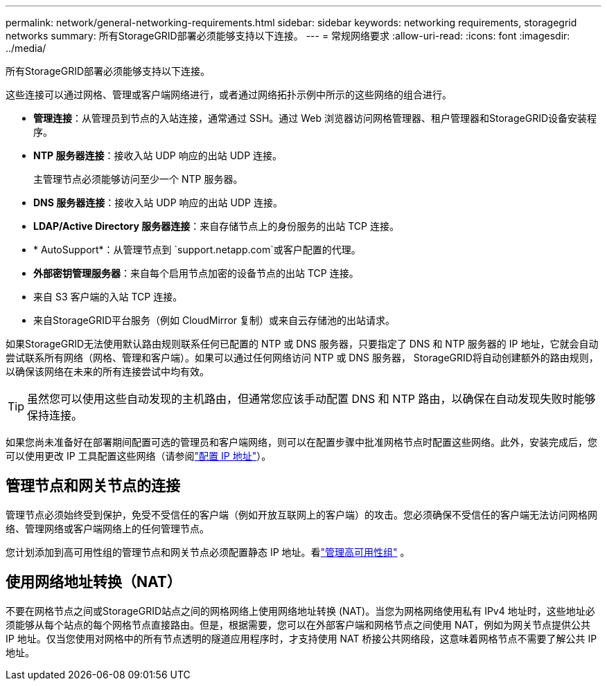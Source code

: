 ---
permalink: network/general-networking-requirements.html 
sidebar: sidebar 
keywords: networking requirements, storagegrid networks 
summary: 所有StorageGRID部署必须能够支持以下连接。 
---
= 常规网络要求
:allow-uri-read: 
:icons: font
:imagesdir: ../media/


[role="lead"]
所有StorageGRID部署必须能够支持以下连接。

这些连接可以通过网格、管理或客户端网络进行，或者通过网络拓扑示例中所示的这些网络的组合进行。

* *管理连接*：从管理员到节点的入站连接，通常通过 SSH。通过 Web 浏览器访问网格管理器、租户管理器和StorageGRID设备安装程序。
* *NTP 服务器连接*：接收入站 UDP 响应的出站 UDP 连接。
+
主管理节点必须能够访问至少一个 NTP 服务器。

* *DNS 服务器连接*：接收入站 UDP 响应的出站 UDP 连接。
* *LDAP/Active Directory 服务器连接*：来自存储节点上的身份服务的出站 TCP 连接。
* * AutoSupport*：从管理节点到 `support.netapp.com`或客户配置的代理。
* *外部密钥管理服务器*：来自每个启用节点加密的设备节点的出站 TCP 连接。
* 来自 S3 客户端的入站 TCP 连接。
* 来自StorageGRID平台服务（例如 CloudMirror 复制）或来自云存储池的出站请求。


如果StorageGRID无法使用默认路由规则联系任何已配置的 NTP 或 DNS 服务器，只要指定了 DNS 和 NTP 服务器的 IP 地址，它就会自动尝试联系所有网络（网格、管理和客户端）。如果可以通过任何网络访问 NTP 或 DNS 服务器， StorageGRID将自动创建额外的路由规则，以确保该网络在未来的所有连接尝试中均有效。


TIP: 虽然您可以使用这些自动发现的主机路由，但通常您应该手动配置 DNS 和 NTP 路由，以确保在自动发现失败时能够保持连接。

如果您尚未准备好在部署期间配置可选的管理员和客户端网络，则可以在配置步骤中批准网格节点时配置这些网络。此外，安装完成后，您可以使用更改 IP 工具配置这些网络（请参阅link:../maintain/configuring-ip-addresses.html["配置 IP 地址"]）。



== 管理节点和网关节点的连接

管理节点必须始终受到保护，免受不受信任的客户端（例如开放互联网上的客户端）的攻击。您必须确保不受信任的客户端无法访问网格网络、管理网络或客户端网络上的任何管理节点。

您计划添加到高可用性组的管理节点和网关节点必须配置静态 IP 地址。看link:../admin/managing-high-availability-groups.html["管理高可用性组"] 。



== 使用网络地址转换（NAT）

不要在网格节点之间或StorageGRID站点之间的网格网络上使用网络地址转换 (NAT)。当您为网格网络使用私有 IPv4 地址时，这些地址必须能够从每个站点的每个网格节点直接路由。但是，根据需要，您可以在外部客户端和网格节点之间使用 NAT，例如为网关节点提供公共 IP 地址。仅当您使用对网格中的所有节点透明的隧道应用程序时，才支持使用 NAT 桥接公共网络段，这意味着网格节点不需要了解公共 IP 地址。
